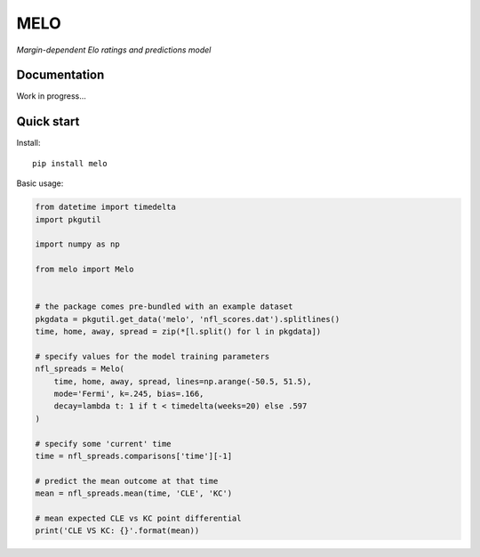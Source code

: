 MELO
====

*Margin-dependent Elo ratings and predictions model*

Documentation
-------------

Work in progress...


Quick start
-----------
Install::

   pip install melo

Basic usage:

.. code-block:: python

   from datetime import timedelta
   import pkgutil

   import numpy as np

   from melo import Melo


   # the package comes pre-bundled with an example dataset
   pkgdata = pkgutil.get_data('melo', 'nfl_scores.dat').splitlines()
   time, home, away, spread = zip(*[l.split() for l in pkgdata])

   # specify values for the model training parameters
   nfl_spreads = Melo(
       time, home, away, spread, lines=np.arange(-50.5, 51.5),
       mode='Fermi', k=.245, bias=.166,
       decay=lambda t: 1 if t < timedelta(weeks=20) else .597
   )

   # specify some 'current' time
   time = nfl_spreads.comparisons['time'][-1]

   # predict the mean outcome at that time
   mean = nfl_spreads.mean(time, 'CLE', 'KC')

   # mean expected CLE vs KC point differential
   print('CLE VS KC: {}'.format(mean))
